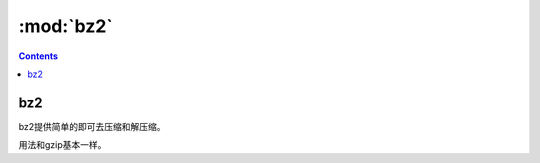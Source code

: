.. _python_bz2:

======================================================================================================================================================
:mod:`bz2`
======================================================================================================================================================

.. contents::

bz2
======================================================================================================================================================

bz2提供简单的即可去压缩和解压缩。

用法和gzip基本一样。


